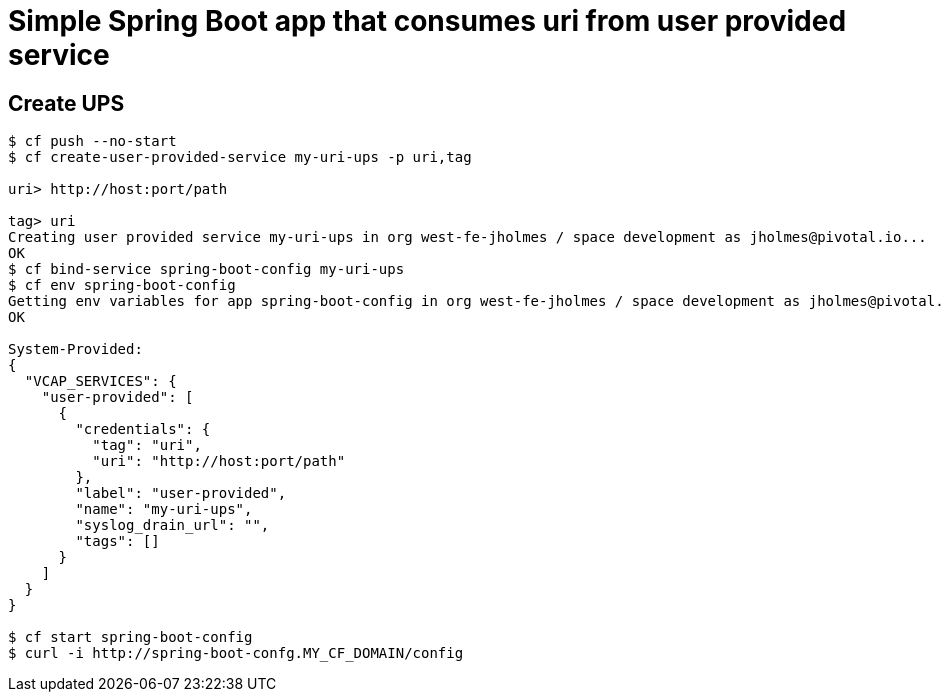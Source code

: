 = Simple Spring Boot app that consumes uri from user provided service

== Create UPS

[source,bash]
----
$ cf push --no-start
$ cf create-user-provided-service my-uri-ups -p uri,tag

uri> http://host:port/path

tag> uri
Creating user provided service my-uri-ups in org west-fe-jholmes / space development as jholmes@pivotal.io...
OK
$ cf bind-service spring-boot-config my-uri-ups
$ cf env spring-boot-config
Getting env variables for app spring-boot-config in org west-fe-jholmes / space development as jholmes@pivotal.io...
OK

System-Provided:
{
  "VCAP_SERVICES": {
    "user-provided": [
      {
        "credentials": {
          "tag": "uri",
          "uri": "http://host:port/path"
        },
        "label": "user-provided",
        "name": "my-uri-ups",
        "syslog_drain_url": "",
        "tags": []
      }
    ]
  }
}

$ cf start spring-boot-config
$ curl -i http://spring-boot-confg.MY_CF_DOMAIN/config
----

